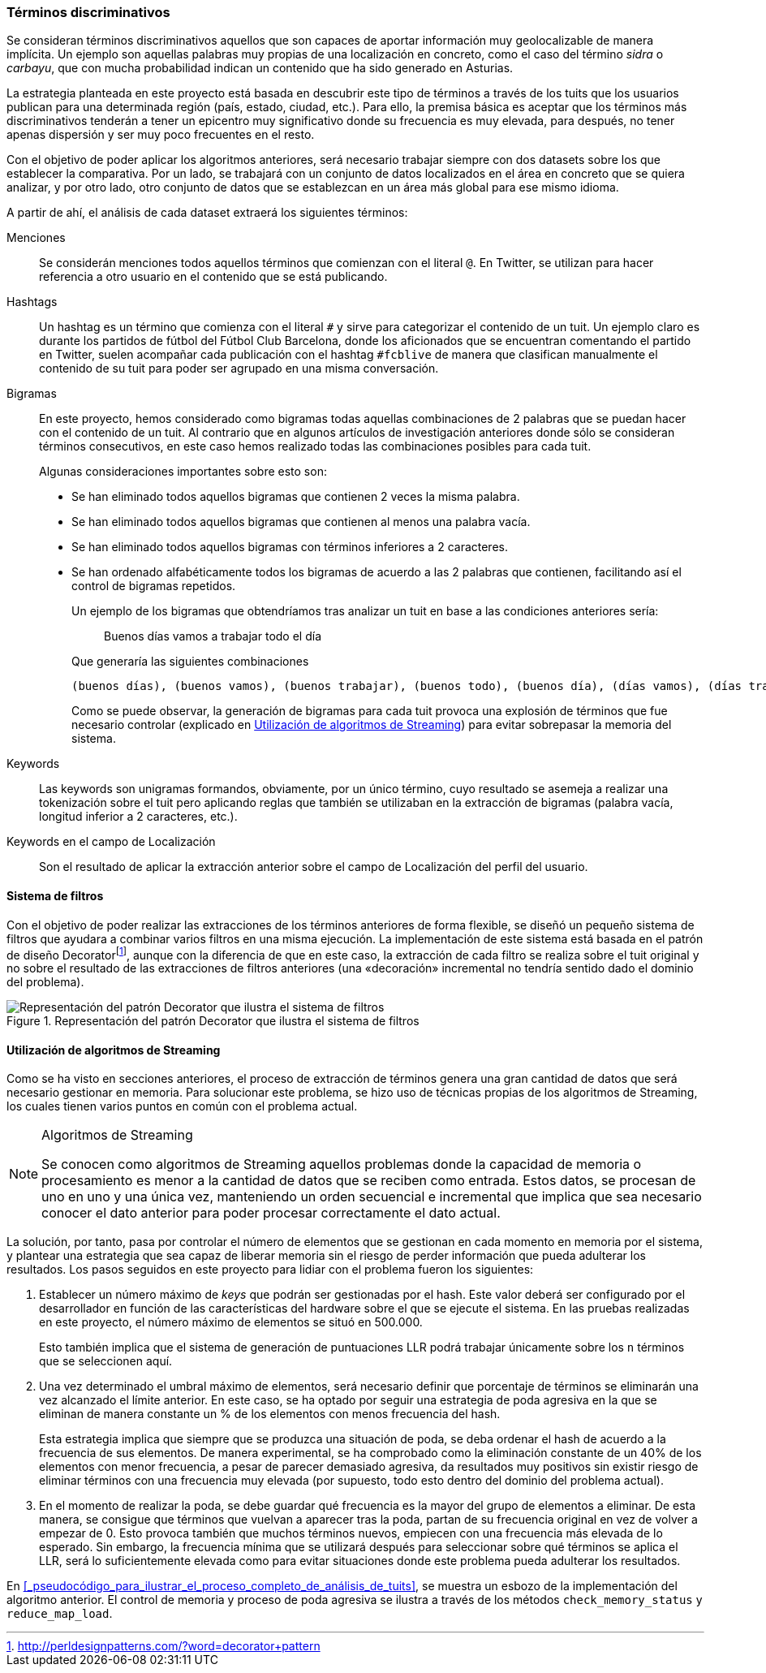 === Términos discriminativos

Se consideran términos discriminativos aquellos que son capaces de aportar información muy geolocalizable de manera implícita. Un ejemplo son aquellas palabras muy propias de una localización en concreto, como el caso del término _sidra_ o _carbayu_, que con mucha probabilidad indican un contenido que ha sido generado en Asturias.

La estrategia planteada en este proyecto está basada en descubrir este tipo de términos a través de los tuits que los usuarios publican para una determinada región (país, estado, ciudad, etc.). Para ello, la premisa básica es aceptar que los términos más discriminativos tenderán a tener un epicentro muy significativo donde su frecuencia es muy elevada, para después, no tener apenas dispersión y ser muy poco frecuentes en el resto.

Con el objetivo de poder aplicar los algoritmos anteriores, será necesario trabajar siempre con dos datasets sobre los que establecer la comparativa. Por un lado, se trabajará con un conjunto de datos localizados en el área en concreto que se quiera analizar, y por otro lado, otro conjunto de datos que se establezcan en un área más global para ese mismo idioma.

A partir de ahí, el análisis de cada dataset extraerá los siguientes términos:

Menciones::
Se considerán menciones todos aquellos términos que comienzan con el literal `@`. En Twitter, se utilizan para hacer referencia a otro usuario en el contenido que se está publicando.

Hashtags::
Un hashtag es un término que comienza con el literal `#` y sirve para categorizar el contenido de un tuit. Un ejemplo claro es durante los partidos de fútbol del Fútbol Club Barcelona, donde los aficionados que se encuentran comentando el partido en Twitter, suelen acompañar cada publicación con el hashtag `#fcblive` de manera que clasifican manualmente el contenido de su tuit para poder ser agrupado en una misma conversación.

Bigramas:: En este proyecto, hemos considerado como bigramas todas aquellas combinaciones de 2 palabras que se puedan hacer con el contenido de un tuit. Al contrario que en algunos artículos de investigación anteriores donde sólo se consideran términos consecutivos, en este caso hemos realizado todas las combinaciones posibles para cada tuit.
+
Algunas consideraciones importantes sobre esto son:
+
* Se han eliminado todos aquellos bigramas que contienen 2 veces la misma palabra.
* Se han eliminado todos aquellos bigramas que contienen al menos una palabra vacía.
* Se han eliminado todos aquellos bigramas con términos inferiores a 2 caracteres.
* Se han ordenado alfabéticamente todos los bigramas de acuerdo a las 2 palabras que contienen, facilitando así el control de bigramas repetidos.
+
Un ejemplo de los bigramas que obtendríamos tras analizar un tuit en base a las condiciones anteriores sería:
+
____
Buenos días vamos a trabajar todo el día
____
+
Que generaría las siguientes combinaciones
+
----
(buenos días), (buenos vamos), (buenos trabajar), (buenos todo), (buenos día), (días vamos), (días trabajar), (días todo), (día días), (trabajar vamos), (todo vamos), (día vamos), (todo trabajar), (día trabajar), (día todo)
----
+
Como se puede observar, la generación de bigramas para cada tuit provoca una explosión de términos que fue necesario controlar (explicado en <<_utilización_de_algoritmos_de_streaming>>) para evitar sobrepasar la memoria del sistema.

Keywords::

Las keywords son unigramas formandos, obviamente, por un único término, cuyo resultado se asemeja a realizar una tokenización sobre el tuit pero aplicando reglas que también se utilizaban en la extracción de bigramas (palabra vacía, longitud inferior a 2 caracteres, etc.).

Keywords en el campo de Localización::

Son el resultado de aplicar la extracción anterior sobre el campo de Localización del perfil del usuario.

==== Sistema de filtros

Con el objetivo de poder realizar las extracciones de los términos anteriores de forma flexible, se diseñó un pequeño sistema de filtros que ayudara a combinar varios filtros en una misma ejecución. La implementación de este sistema está basada en el patrón de diseño Decoratorfootnote:[http://perldesignpatterns.com/?word=decorator+pattern], aunque con la diferencia de que en este caso, la extracción de cada filtro se realiza sobre el tuit original y no sobre el resultado de las extracciones de filtros anteriores (una «decoración» incremental no tendría sentido dado el dominio del problema).

.Representación del patrón Decorator que ilustra el sistema de filtros
image::appendixes/extractor-filter.png[Representación del patrón Decorator que ilustra el sistema de filtros, align="center"]

==== Utilización de algoritmos de Streaming

Como se ha visto en secciones anteriores, el proceso de extracción de términos genera una gran cantidad de datos que será necesario gestionar en memoria. Para solucionar este problema, se hizo uso de técnicas propias de los algoritmos de Streaming, los cuales tienen varios puntos en común con el problema actual.

[NOTE]
.Algoritmos de Streaming
====
Se conocen como algoritmos de Streaming aquellos problemas donde la capacidad de memoria o procesamiento es menor a la cantidad de datos que se reciben como entrada. Estos datos, se procesan de uno en uno y una única vez, manteniendo un orden secuencial e incremental que implica que sea necesario conocer el dato anterior para poder procesar correctamente el dato actual.
====

La solución, por tanto, pasa por controlar el número de elementos que se gestionan en cada momento en memoria por el sistema, y plantear una estrategia que sea capaz de liberar memoria sin el riesgo de perder información que pueda adulterar los resultados. Los pasos seguidos en este proyecto para lidiar con el problema fueron los siguientes:

. Establecer un número máximo de _keys_ que podrán ser gestionadas por el hash. Este valor deberá ser configurado por el desarrollador en función de las características del hardware sobre el que se ejecute el sistema. En las pruebas realizadas en este proyecto, el número máximo de elementos se situó en 500.000.
+
Esto también implica que el sistema de generación de puntuaciones LLR podrá trabajar únicamente sobre los `n` términos que se seleccionen aquí.

. Una vez determinado el umbral máximo de elementos, será necesario definir que porcentaje de términos se eliminarán una vez alcanzado el límite anterior. En este caso, se ha optado por seguir una estrategia de poda agresiva en la que se eliminan de manera constante un % de los elementos con menos frecuencia del hash.
+
Esta estrategia implica que siempre que se produzca una situación de poda, se deba ordenar el hash de acuerdo a la frecuencia de sus elementos. De manera experimental, se ha comprobado como la eliminación constante de un 40% de los elementos con menor frecuencia, a pesar de parecer demasiado agresiva, da resultados muy positivos sin existir riesgo de eliminar términos con una frecuencia muy elevada (por supuesto, todo esto dentro del dominio del problema actual).

. En el momento de realizar la poda, se debe guardar qué frecuencia es la mayor del grupo de elementos a eliminar. De esta manera, se consigue que términos que vuelvan a aparecer tras la poda, partan de su frecuencia original en vez de volver a empezar de 0. Esto provoca también que muchos términos nuevos, empiecen con una frecuencia más elevada de lo esperado. Sin embargo, la frecuencia mínima que se utilizará después para seleccionar sobre qué términos se aplica el LLR, será lo suficientemente elevada como para evitar situaciones donde este problema pueda adulterar los resultados.

En <<_pseudocódigo_para_ilustrar_el_proceso_completo_de_análisis_de_tuits>>, se muestra un esbozo de la implementación del algoritmo anterior. El control de memoria y proceso de poda agresiva se ilustra a través de los métodos `check_memory_status` y `reduce_map_load`.
